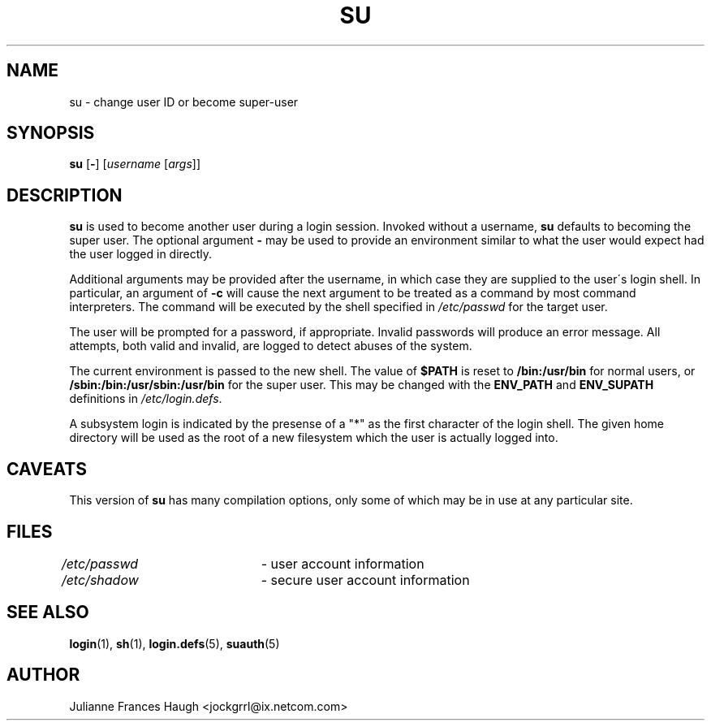 .\" $Id: su.1,v 1.18 2005/05/19 10:35:00 kloczek Exp $
.\" Copyright 1989 - 1990, Julianne Frances Haugh
.\" All rights reserved.
.\"
.\" Redistribution and use in source and binary forms, with or without
.\" modification, are permitted provided that the following conditions
.\" are met:
.\" 1. Redistributions of source code must retain the above copyright
.\"    notice, this list of conditions and the following disclaimer.
.\" 2. Redistributions in binary form must reproduce the above copyright
.\"    notice, this list of conditions and the following disclaimer in the
.\"    documentation and/or other materials provided with the distribution.
.\" 3. Neither the name of Julianne F. Haugh nor the names of its contributors
.\"    may be used to endorse or promote products derived from this software
.\"    without specific prior written permission.
.\"
.\" THIS SOFTWARE IS PROVIDED BY JULIE HAUGH AND CONTRIBUTORS ``AS IS'' AND
.\" ANY EXPRESS OR IMPLIED WARRANTIES, INCLUDING, BUT NOT LIMITED TO, THE
.\" IMPLIED WARRANTIES OF MERCHANTABILITY AND FITNESS FOR A PARTICULAR PURPOSE
.\" ARE DISCLAIMED.  IN NO EVENT SHALL JULIE HAUGH OR CONTRIBUTORS BE LIABLE
.\" FOR ANY DIRECT, INDIRECT, INCIDENTAL, SPECIAL, EXEMPLARY, OR CONSEQUENTIAL
.\" DAMAGES (INCLUDING, BUT NOT LIMITED TO, PROCUREMENT OF SUBSTITUTE GOODS
.\" OR SERVICES; LOSS OF USE, DATA, OR PROFITS; OR BUSINESS INTERRUPTION)
.\" HOWEVER CAUSED AND ON ANY THEORY OF LIABILITY, WHETHER IN CONTRACT, STRICT
.\" LIABILITY, OR TORT (INCLUDING NEGLIGENCE OR OTHERWISE) ARISING IN ANY WAY
.\" OUT OF THE USE OF THIS SOFTWARE, EVEN IF ADVISED OF THE POSSIBILITY OF
.\" SUCH DAMAGE.
.TH SU 1
.SH NAME
su \- change user ID or become super\-user
.SH SYNOPSIS
\fBsu\fR [\fB\-\fR] [\fIusername\fR [\fIargs\fR]]
.SH DESCRIPTION
\fBsu\fR is used to become another user during a login session. Invoked
without a username, \fBsu\fR defaults to becoming the super user. The
optional argument \fB\-\fR may be used to provide an environment similar to
what the user would expect had the user logged in directly.
.PP
Additional arguments may be provided after the username, in which case they
are supplied to the user\'s login shell. In particular, an argument of
\fB\-c\fR will cause the next argument to be treated as a command by most
command interpreters. The command will be executed by the shell specified in
\fI/etc/passwd\fR for the target user.
.PP
The user will be prompted for a password, if appropriate. Invalid passwords
will produce an error message. All attempts, both valid and invalid, are
logged to detect abuses of the system.
.PP
The current environment is passed to the new shell. The value of \fB$PATH\fR
\is reset to \fB/bin:/usr/bin\fR for normal users, or
\fB/sbin:/bin:/usr/sbin:/usr/bin\fR for the super user. This may be changed
with the \fBENV_PATH\fR and \fBENV_SUPATH\fR definitions in
\fI/etc/login.defs\fR.
.PP
A subsystem login is indicated by the presense of a "*" as the first
character of the login shell. The given home directory will be used as
the root of a new filesystem which the user is actually logged into.
.SH CAVEATS
This version of \fBsu\fR has many compilation options, only some of which
may be in use at any particular site.
.SH FILES
\fI/etc/passwd\fR	\- user account information
.br
\fI/etc/shadow\fR	\- secure user account information
.SH SEE ALSO
.BR login (1),
.BR sh (1),
.BR login.defs (5),
.BR suauth (5)
.SH AUTHOR
Julianne Frances Haugh <jockgrrl@ix.netcom.com>
